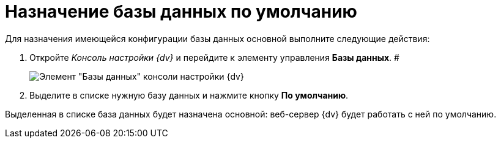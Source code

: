 = Назначение базы данных по умолчанию

Для назначения имеющейся конфигурации базы данных основной выполните следующие действия:

[[task_q53_j2r_fp__steps_grl_l2r_fp]]
. Откройте _Консоль настройки {dv}_ и перейдите к элементу управления *Базы данных*. #
+
image::Server_Settings_Databases.png[Элемент "Базы данных" консоли настройки {dv}]
. Выделите в списке нужную базу данных и нажмите кнопку *По умолчанию*.

Выделенная в списке база данных будет назначена основной: веб-сервер {dv} будет работать с ней по умолчанию.

